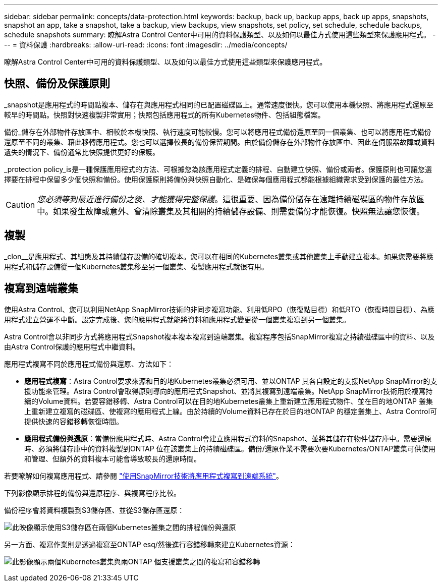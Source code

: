 ---
sidebar: sidebar 
permalink: concepts/data-protection.html 
keywords: backup, back up, backup apps, back up apps, snapshots, snapshot an app, take a snapshot, take a backup, view backups, view snapshots, set policy, set schedule, schedule backups, schedule snapshots 
summary: 瞭解Astra Control Center中可用的資料保護類型、以及如何以最佳方式使用這些類型來保護應用程式。 
---
= 資料保護
:hardbreaks:
:allow-uri-read: 
:icons: font
:imagesdir: ../media/concepts/


[role="lead"]
瞭解Astra Control Center中可用的資料保護類型、以及如何以最佳方式使用這些類型來保護應用程式。



== 快照、備份及保護原則

_snapshot是應用程式的時間點複本、儲存在與應用程式相同的已配置磁碟區上。通常速度很快。您可以使用本機快照、將應用程式還原至較早的時間點。快照對快速複製非常實用；快照包括應用程式的所有Kubernetes物件、包括組態檔案。

備份_儲存在外部物件存放區中、相較於本機快照、執行速度可能較慢。您可以將應用程式備份還原至同一個叢集、也可以將應用程式備份還原至不同的叢集、藉此移轉應用程式。您也可以選擇較長的備份保留期間。由於備份儲存在外部物件存放區中、因此在伺服器故障或資料遺失的情況下、備份通常比快照提供更好的保護。

_protection policy_is是一種保護應用程式的方法、可根據您為該應用程式定義的排程、自動建立快照、備份或兩者。保護原則也可讓您選擇要在排程中保留多少個快照和備份。使用保護原則將備份與快照自動化、是確保每個應用程式都能根據組織需求受到保護的最佳方法。


CAUTION: _您必須等到最近進行備份之後、才能獲得完整保護_。這很重要、因為備份儲存在遠離持續磁碟區的物件存放區中。如果發生故障或意外、會清除叢集及其相關的持續儲存設備、則需要備份才能恢復。快照無法讓您恢復。



== 複製

_clon__是應用程式、其組態及其持續儲存設備的確切複本。您可以在相同的Kubernetes叢集或其他叢集上手動建立複本。如果您需要將應用程式和儲存設備從一個Kubernetes叢集移至另一個叢集、複製應用程式就很有用。



== 複寫到遠端叢集

使用Astra Control、您可以利用NetApp SnapMirror技術的非同步複寫功能、利用低RPO（恢復點目標）和低RTO（恢復時間目標）、為應用程式建立營運不中斷。設定完成後、您的應用程式就能將資料和應用程式變更從一個叢集複寫到另一個叢集。

Astra Control會以非同步方式將應用程式Snapshot複本複本複寫到遠端叢集。複寫程序包括SnapMirror複寫之持續磁碟區中的資料、以及由Astra Control保護的應用程式中繼資料。

應用程式複寫不同於應用程式備份與還原、方法如下：

* *應用程式複寫*：Astra Control要求來源和目的地Kubernetes叢集必須可用、並以ONTAP 其各自設定的支援NetApp SnapMirror的支援功能來管理。Astra Control會取得原則導向的應用程式Snapshot、並將其複寫到遠端叢集。NetApp SnapMirror技術用於複寫持續的Volume資料。若要容錯移轉、Astra Control可以在目的地Kubernetes叢集上重新建立應用程式物件、並在目的地ONTAP 叢集上重新建立複寫的磁碟區、使複寫的應用程式上線。由於持續的Volume資料已存在於目的地ONTAP 的穩定叢集上、Astra Control可提供快速的容錯移轉恢復時間。
* *應用程式備份與還原*：當備份應用程式時、Astra Control會建立應用程式資料的Snapshot、並將其儲存在物件儲存庫中。需要還原時、必須將儲存庫中的資料複製到ONTAP 位在該叢集上的持續磁碟區。備份/還原作業不需要次要Kubernetes/ONTAP叢集可供使用和管理、但額外的資料複本可能會導致較長的還原時間。


若要瞭解如何複寫應用程式、請參閱 link:../use/replicate_snapmirror.html["使用SnapMirror技術將應用程式複寫到遠端系統"]。

下列影像顯示排程的備份與還原程序、與複寫程序比較。

備份程序會將資料複製到S3儲存區、並從S3儲存區還原：

image:acc-backup_4in.png["此映像顯示使用S3儲存區在兩個Kubernetes叢集之間的排程備份與還原"]

另一方面、複寫作業則是透過複寫至ONTAP esq/然後進行容錯移轉來建立Kubernetes資源：

image:acc-replication_4in.png["此影像顯示兩個Kubernetes叢集與兩ONTAP 個支援叢集之間的複寫和容錯移轉"]
